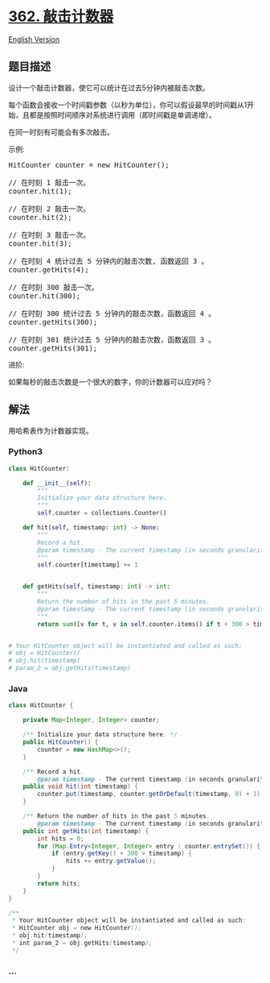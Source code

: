 * [[https://leetcode-cn.com/problems/design-hit-counter][362.
敲击计数器]]
  :PROPERTIES:
  :CUSTOM_ID: 敲击计数器
  :END:
[[./solution/0300-0399/0362.Design Hit Counter/README_EN.org][English
Version]]

** 题目描述
   :PROPERTIES:
   :CUSTOM_ID: 题目描述
   :END:

#+begin_html
  <!-- 这里写题目描述 -->
#+end_html

#+begin_html
  <p>
#+end_html

设计一个敲击计数器，使它可以统计在过去5分钟内被敲击次数。

#+begin_html
  </p>
#+end_html

#+begin_html
  <p>
#+end_html

每个函数会接收一个时间戳参数（以秒为单位），你可以假设最早的时间戳从1开始，且都是按照时间顺序对系统进行调用（即时间戳是单调递增）。

#+begin_html
  </p>
#+end_html

#+begin_html
  <p>
#+end_html

在同一时刻有可能会有多次敲击。

#+begin_html
  </p>
#+end_html

#+begin_html
  <p>
#+end_html

示例:

#+begin_html
  </p>
#+end_html

#+begin_html
  <pre>HitCounter counter = new HitCounter();

  // 在时刻 1 敲击一次。
  counter.hit(1);

  // 在时刻 2 敲击一次。
  counter.hit(2);

  // 在时刻 3 敲击一次。
  counter.hit(3);

  // 在时刻 4 统计过去 5 分钟内的敲击次数, 函数返回 3 。
  counter.getHits(4);

  // 在时刻 300 敲击一次。
  counter.hit(300);

  // 在时刻 300 统计过去 5 分钟内的敲击次数，函数返回 4 。
  counter.getHits(300);

  // 在时刻 301 统计过去 5 分钟内的敲击次数，函数返回 3 。
  counter.getHits(301); 
  </pre>
#+end_html

#+begin_html
  <p>
#+end_html

进阶:

#+begin_html
  </p>
#+end_html

#+begin_html
  <p>
#+end_html

如果每秒的敲击次数是一个很大的数字，你的计数器可以应对吗？

#+begin_html
  </p>
#+end_html

** 解法
   :PROPERTIES:
   :CUSTOM_ID: 解法
   :END:

#+begin_html
  <!-- 这里可写通用的实现逻辑 -->
#+end_html

用哈希表作为计数器实现。

#+begin_html
  <!-- tabs:start -->
#+end_html

*** *Python3*
    :PROPERTIES:
    :CUSTOM_ID: python3
    :END:

#+begin_html
  <!-- 这里可写当前语言的特殊实现逻辑 -->
#+end_html

#+begin_src python
  class HitCounter:

      def __init__(self):
          """
          Initialize your data structure here.
          """
          self.counter = collections.Counter()

      def hit(self, timestamp: int) -> None:
          """
          Record a hit.
          @param timestamp - The current timestamp (in seconds granularity).
          """
          self.counter[timestamp] += 1


      def getHits(self, timestamp: int) -> int:
          """
          Return the number of hits in the past 5 minutes.
          @param timestamp - The current timestamp (in seconds granularity).
          """
          return sum([v for t, v in self.counter.items() if t + 300 > timestamp])


  # Your HitCounter object will be instantiated and called as such:
  # obj = HitCounter()
  # obj.hit(timestamp)
  # param_2 = obj.getHits(timestamp)
#+end_src

*** *Java*
    :PROPERTIES:
    :CUSTOM_ID: java
    :END:

#+begin_html
  <!-- 这里可写当前语言的特殊实现逻辑 -->
#+end_html

#+begin_src java
  class HitCounter {

      private Map<Integer, Integer> counter;

      /** Initialize your data structure here. */
      public HitCounter() {
          counter = new HashMap<>();
      }

      /** Record a hit.
          @param timestamp - The current timestamp (in seconds granularity). */
      public void hit(int timestamp) {
          counter.put(timestamp, counter.getOrDefault(timestamp, 0) + 1);
      }

      /** Return the number of hits in the past 5 minutes.
          @param timestamp - The current timestamp (in seconds granularity). */
      public int getHits(int timestamp) {
          int hits = 0;
          for (Map.Entry<Integer, Integer> entry : counter.entrySet()) {
              if (entry.getKey() + 300 > timestamp) {
                  hits += entry.getValue();
              }
          }
          return hits;
      }
  }

  /**
   * Your HitCounter object will be instantiated and called as such:
   * HitCounter obj = new HitCounter();
   * obj.hit(timestamp);
   * int param_2 = obj.getHits(timestamp);
   */
#+end_src

*** *...*
    :PROPERTIES:
    :CUSTOM_ID: section
    :END:
#+begin_example
#+end_example

#+begin_html
  <!-- tabs:end -->
#+end_html
